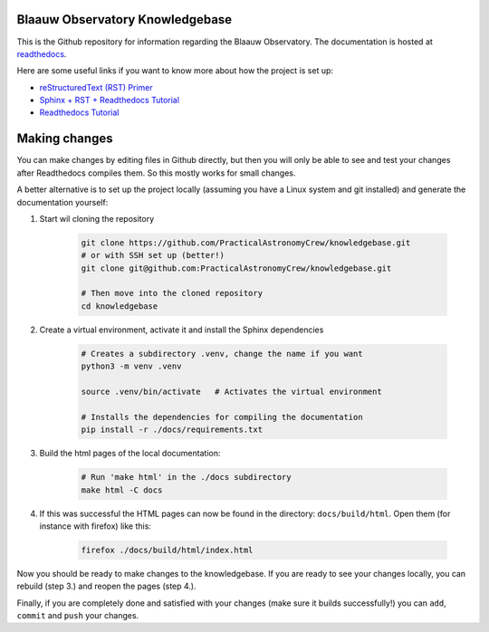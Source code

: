 Blaauw Observatory Knowledgebase
================================

This is the Github repository for information regarding the Blaauw Observatory.
The documentation is hosted at `readthedocs`_.


.. _readthedocs: https://blaauwobserverknowledgebase.readthedocs.io/en/latest/

Here are some useful links if you want to know more about how the project is set up:

* `reStructuredText (RST) Primer <https://www.sphinx-doc.org/en/master/usage/restructuredtext/basics.html>`_
* `Sphinx + RST + Readthedocs Tutorial <https://sphinx-tutorial.readthedocs.io/>`_
* `Readthedocs Tutorial <https://docs.readthedocs.io/en/stable/tutorial/>`_


Making changes
==============

You can make changes by editing files in Github directly, but then you will only be able
to see and test your changes after Readthedocs compiles them. So this mostly
works for small changes.

A better alternative is to set up the project locally (assuming you have a
Linux system and git installed) and generate the documentation yourself:

1. Start wil cloning the repository

    .. code-block:: bash

       git clone https://github.com/PracticalAstronomyCrew/knowledgebase.git
       # or with SSH set up (better!)
       git clone git@github.com:PracticalAstronomyCrew/knowledgebase.git

       # Then move into the cloned repository
       cd knowledgebase

2. Create a virtual environment, activate it and install the Sphinx dependencies

    .. code-block:: bash

       # Creates a subdirectory .venv, change the name if you want
       python3 -m venv .venv  

       source .venv/bin/activate   # Activates the virtual environment

       # Installs the dependencies for compiling the documentation
       pip install -r ./docs/requirements.txt  

3. Build the html pages of the local documentation:

    .. code-block:: bash

        # Run 'make html' in the ./docs subdirectory
        make html -C docs

4. If this was successful the HTML pages can now be found in the directory:
   ``docs/build/html``. Open them (for instance with firefox) like this:

    .. code-block:: bash

        firefox ./docs/build/html/index.html

Now you should be ready to make changes to the knowledgebase. If you are ready
to see your changes locally, you can rebuild (step 3.) and reopen the pages
(step 4.).

Finally, if you are completely done and satisfied with your changes (make sure
it builds successfully!) you can ``add``, ``commit`` and ``push`` your changes.
